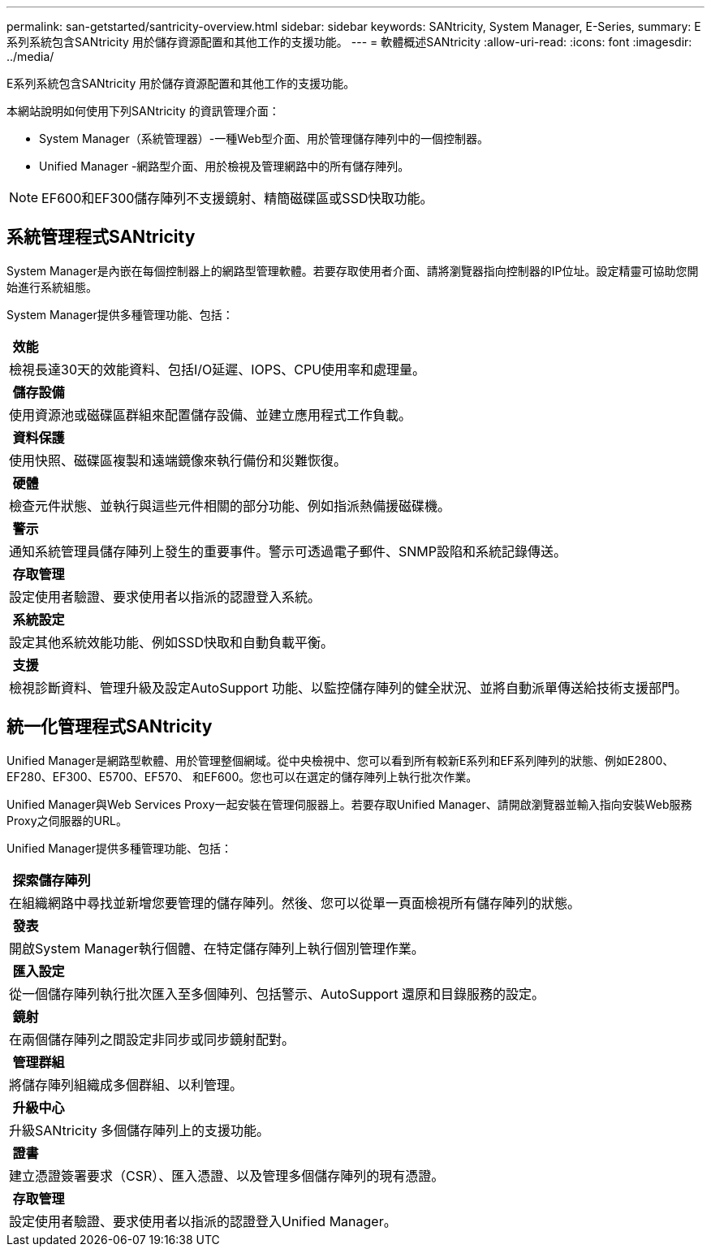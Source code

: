 ---
permalink: san-getstarted/santricity-overview.html 
sidebar: sidebar 
keywords: SANtricity, System Manager, E-Series, 
summary: E系列系統包含SANtricity 用於儲存資源配置和其他工作的支援功能。 
---
= 軟體概述SANtricity
:allow-uri-read: 
:icons: font
:imagesdir: ../media/


[role="lead"]
E系列系統包含SANtricity 用於儲存資源配置和其他工作的支援功能。

本網站說明如何使用下列SANtricity 的資訊管理介面：

* System Manager（系統管理器）-一種Web型介面、用於管理儲存陣列中的一個控制器。
* Unified Manager -網路型介面、用於檢視及管理網路中的所有儲存陣列。



NOTE: EF600和EF300儲存陣列不支援鏡射、精簡磁碟區或SSD快取功能。



== 系統管理程式SANtricity

System Manager是內嵌在每個控制器上的網路型管理軟體。若要存取使用者介面、請將瀏覽器指向控制器的IP位址。設定精靈可協助您開始進行系統組態。

System Manager提供多種管理功能、包括：

|===


 a| 
image:../media/sam1130_icon_performance.gif[""] *效能*
 a| 
檢視長達30天的效能資料、包括I/O延遲、IOPS、CPU使用率和處理量。



 a| 
image:../media/sam1130_icon_volumes.gif[""] *儲存設備*
 a| 
使用資源池或磁碟區群組來配置儲存設備、並建立應用程式工作負載。



 a| 
image:../media/sam1130_icon_async_mirroring.gif[""] *資料保護*
 a| 
使用快照、磁碟區複製和遠端鏡像來執行備份和災難恢復。



 a| 
image:../media/sam1130_icon_controllers.gif[""] *硬體*
 a| 
檢查元件狀態、並執行與這些元件相關的部分功能、例如指派熱備援磁碟機。



 a| 
image:../media/sam1130_icon_alerts.gif[""] *警示*
 a| 
通知系統管理員儲存陣列上發生的重要事件。警示可透過電子郵件、SNMP設陷和系統記錄傳送。



 a| 
image:../media/sam1140_icon_active_directory.gif[""] *存取管理*
 a| 
設定使用者驗證、要求使用者以指派的認證登入系統。



 a| 
image:../media/sam1130_icon_settings.gif[""] *系統設定*
 a| 
設定其他系統效能功能、例如SSD快取和自動負載平衡。



 a| 
image:../media/sam1130_icon_support.gif[""] *支援*
 a| 
檢視診斷資料、管理升級及設定AutoSupport 功能、以監控儲存陣列的健全狀況、並將自動派單傳送給技術支援部門。

|===


== 統一化管理程式SANtricity

Unified Manager是網路型軟體、用於管理整個網域。從中央檢視中、您可以看到所有較新E系列和EF系列陣列的狀態、例如E2800、EF280、EF300、E5700、EF570、 和EF600。您也可以在選定的儲存陣列上執行批次作業。

Unified Manager與Web Services Proxy一起安裝在管理伺服器上。若要存取Unified Manager、請開啟瀏覽器並輸入指向安裝Web服務Proxy之伺服器的URL。

Unified Manager提供多種管理功能、包括：

|===


 a| 
image:../media/artboard_9.png[""] *探索儲存陣列*
 a| 
在組織網路中尋找並新增您要管理的儲存陣列。然後、您可以從單一頁面檢視所有儲存陣列的狀態。



 a| 
image:../media/artboard_11.png[""] *發表*
 a| 
開啟System Manager執行個體、在特定儲存陣列上執行個別管理作業。



 a| 
image:../media/sam1130_icon_system.gif[""] *匯入設定*
 a| 
從一個儲存陣列執行批次匯入至多個陣列、包括警示、AutoSupport 還原和目錄服務的設定。



 a| 
image:../media/sam1130_icon_async_mirroring.gif[""] *鏡射*
 a| 
在兩個儲存陣列之間設定非同步或同步鏡射配對。



 a| 
image:../media/artboard_10.png[""] *管理群組*
 a| 
將儲存陣列組織成多個群組、以利管理。



 a| 
image:../media/sam1130_icon_upgrade_center.gif[""] *升級中心*
 a| 
升級SANtricity 多個儲存陣列上的支援功能。



 a| 
image:../media/sam1140_icon_certs.gif[""] *證書*
 a| 
建立憑證簽署要求（CSR）、匯入憑證、以及管理多個儲存陣列的現有憑證。



 a| 
image:../media/sam1140_icon_active_directory.gif[""] *存取管理*
 a| 
設定使用者驗證、要求使用者以指派的認證登入Unified Manager。

|===